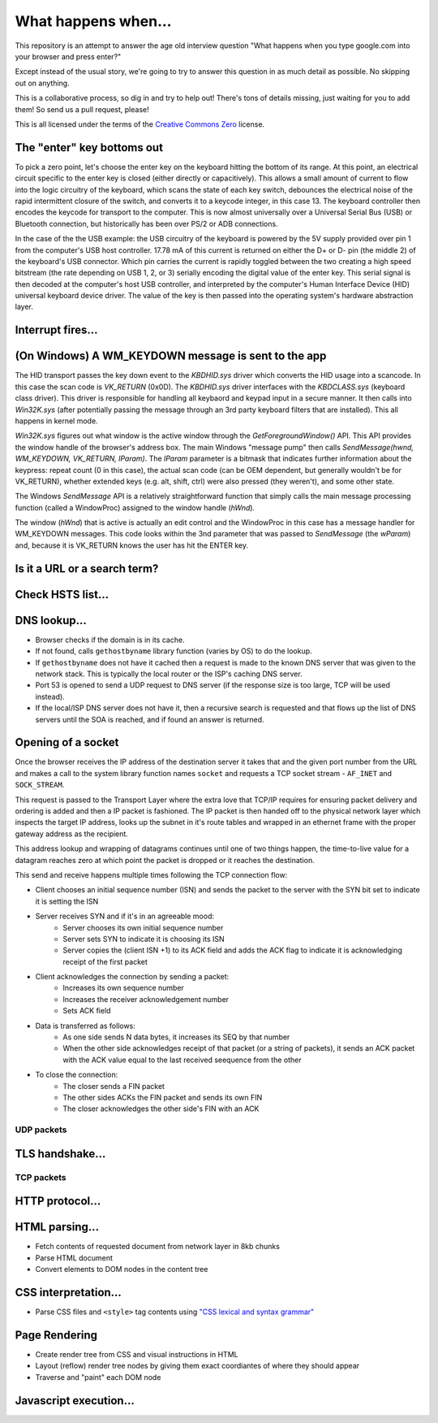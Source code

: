 What happens when...
====================

This repository is an attempt to answer the age old interview question "What
happens when you type google.com into your browser and press enter?"

Except instead of the usual story, we're going to try to answer this question
in as much detail as possible. No skipping out on anything.

This is a collaborative process, so dig in and try to help out! There's tons of
details missing, just waiting for you to add them! So send us a pull request,
please!

This is all licensed under the terms of the `Creative Commons Zero`_ license.

The "enter" key bottoms out
---------------------------

To pick a zero point, let's choose the enter key on the keyboard hitting the
bottom of its range. At this point, an electrical circuit specific to the enter
key is closed (either directly or capacitively). This allows a small amount of
current to flow into the logic circuitry of the keyboard, which scans the state
of each key switch, debounces the electrical noise of the rapid intermittent
closure of the switch, and converts it to a keycode integer, in this case 13.
The keyboard controller then encodes the keycode for transport to the computer.
This is now almost universally over a Universal Serial Bus (USB) or Bluetooth
connection, but historically has been over PS/2 or ADB connections.

In the case of the the USB example: the USB circuitry of the keyboard is powered
by the 5V supply provided over pin 1 from the computer's USB host controller.
17.78 mA of this current is returned on either the D+ or D- pin (the middle 2)
of the keyboard's USB connector. Which pin carries the current is rapidly
toggled between the two creating a high speed bitstream (the rate depending on
USB 1, 2, or 3) serially encoding the digital value of the enter key.  This
serial signal is then decoded at the computer's host USB controller, and
interpreted by the computer's Human Interface Device (HID) universal keyboard
device driver.  The value of the key is then passed into the operating system's
hardware abstraction layer.

Interrupt fires...
------------------

(On Windows) A WM_KEYDOWN message is sent to the app
------------------
The HID transport passes the key down event to the `KBDHID.sys` driver which converts the HID usage into a scancode. In this case the scan code is `VK_RETURN` (0x0D). The `KBDHID.sys` driver interfaces with the `KBDCLASS.sys` (keyboard class driver). This driver is responsible for handling all keybaord and keypad input in a secure manner. It then calls into `Win32K.sys` (after potentially passing the message through an 3rd party keyboard filters that are installed). This all happens in kernel mode.

`Win32K.sys` figures out what window is the active window through the `GetForegroundWindow()` API. This API provides the window handle of the browser's address box. The main Windows "message pump" then calls `SendMessage(hwnd, WM_KEYDOWN, VK_RETURN, lParam)`. The `lParam` parameter is a bitmask that indicates further information about the keypress: repeat count (0 in this case), the actual scan code (can be OEM dependent, but generally wouldn't be for VK_RETURN), whether extended keys (e.g. alt, shift, ctrl) were also pressed (they weren't), and some other state. 

The Windows `SendMessage` API is a relatively straightforward function that simply calls the main message processing function (called a WindowProc) assigned to the window handle (`hWnd`). 

The window (`hWnd`) that is active is actually an edit control and the WindowProc in this case has a message handler for WM_KEYDOWN messages. This code looks within the 3nd parameter that was passed to `SendMessage` (the `wParam`) and, because it is VK_RETURN knows the user has hit the ENTER key. 

Is it a URL or a search term?
------------------

Check HSTS list...
------------------

DNS lookup...
-------------

* Browser checks if the domain is in its cache.
* If not found, calls ``gethostbyname`` library function (varies by OS) to do
  the lookup.
* If ``gethostbyname`` does not have it cached then a request is made to the
  known DNS server that was given to the network stack. This is typically the
  local router or the ISP's caching DNS server.
* Port 53 is opened to send a UDP request to DNS server (if the response size is
  too large, TCP will be used instead).
* If the local/ISP DNS server does not have it, then a recursive search is
  requested and that flows up the list of DNS servers until the SOA is reached,
  and if found an answer is returned.

Opening of a socket
-------------------
Once the browser receives the IP address of the destination server it takes
that and the given port number from the URL and makes a call to the system
library function names ``socket`` and requests a TCP socket stream -
``AF_INET`` and ``SOCK_STREAM``.

This request is passed to the Transport Layer where the extra love that TCP/IP
requires for ensuring packet delivery and ordering is added and then a IP
packet is fashioned. The IP packet is then handed off to the physical network
layer which inspects the target IP address, looks up the subnet in it's route
tables and wrapped in an ethernet frame with the proper gateway address as the
recipient.

This address lookup and wrapping of datagrams continues until one of two things
happen, the time-to-live value for a datagram reaches zero at which point the
packet is dropped or it reaches the destination.

This send and receive happens multiple times following the TCP connection flow:

* Client chooses an initial sequence number (ISN) and sends the packet to the
  server with the SYN bit set to indicate it is setting the ISN
* Server receives SYN and if it's in an agreeable mood:
   * Server chooses its own initial sequence number
   * Server sets SYN to indicate it is choosing its ISN
   * Server copies the (client ISN +1) to its ACK field and adds the ACK flag
     to indicate it is acknowledging receipt of the first packet
* Client acknowledges the connection by sending a packet:
   * Increases its own sequence number
   * Increases the receiver acknowledgement number
   * Sets ACK field
* Data is transferred as follows:
   * As one side sends N data bytes, it increases its SEQ by that number
   * When the other side acknowledges receipt of that packet (or a string of
     packets), it sends an ACK packet with the ACK value equal to the last
     received seequence from the other
* To close the connection:
   * The closer sends a FIN packet
   * The other sides ACKs the FIN packet and sends its own FIN
   * The closer acknowledges the other side's FIN with an ACK

UDP packets
~~~~~~~~~~~

TLS handshake...
----------------

TCP packets
~~~~~~~~~~~

HTTP protocol...
----------------

HTML parsing...
-----------------

* Fetch contents of requested document from network layer in 8kb chunks
* Parse HTML document
* Convert elements to DOM nodes in the content tree

CSS interpretation...
---------------------

* Parse CSS files and ``<style>`` tag contents using `"CSS lexical and syntax
  grammar"`_

Page Rendering
---------------------

* Create render tree from CSS and visual instructions in HTML
* Layout (reflow) render tree nodes by giving them exact coordiantes of where
  they should appear
* Traverse and "paint" each DOM node

Javascript execution...
-----------------------


.. _`Creative Commons Zero`: https://creativecommons.org/publicdomain/zero/1.0/
.. _`"CSS lexical and syntax grammar"`: http://www.w3.org/TR/CSS2/grammar.html
